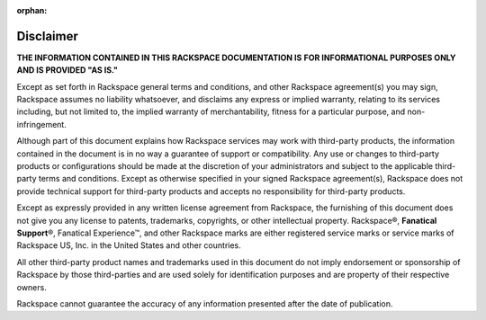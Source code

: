 :orphan:

==========
Disclaimer
==========

**THE INFORMATION CONTAINED IN THIS RACKSPACE DOCUMENTATION IS**
**FOR INFORMATIONAL PURPOSES ONLY AND IS PROVIDED "AS IS."**

Except as set forth in Rackspace general terms and conditions, and other
Rackspace agreement(s) you may sign, Rackspace assumes no liability
whatsoever, and disclaims any express or implied warranty, relating to its
services including, but not limited to, the implied warranty of
merchantability, fitness for a particular purpose, and non-infringement.

Although part of this document explains how Rackspace services may work with
third-party products, the information contained in the document is in no way
a guarantee of support or compatibility. Any use or changes to third-party
products or configurations should be made at the discretion of your
administrators and subject to the applicable third-party terms and
conditions.  Except as otherwise specified in your signed Rackspace
agreement(s), Rackspace does not provide technical support for third-party
products and accepts no responsibility for third-party products.

Except as expressly provided in any written license agreement from Rackspace,
the furnishing of this document does not give you any license to patents,
trademarks, copyrights, or other intellectual property. Rackspace®,
**Fanatical Support**\®, Fanatical Experience™, and other Rackspace marks
are either registered service marks or service marks of
Rackspace US, Inc. in the United States and other countries.

All other third-party product names and trademarks used in this document do
not imply endorsement or sponsorship of Rackspace by those third-parties and
are used solely for identification purposes and are property of their
respective owners.

Rackspace cannot guarantee the accuracy of any information presented after
the date of publication.
